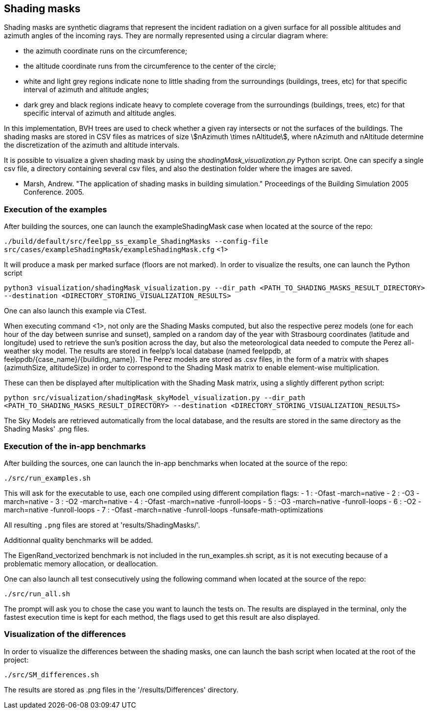 == Shading masks

Shading masks are synthetic diagrams that represent the incident radiation on a given surface for all possible altitudes and azimuth angles of the incoming rays. They are normally represented using a circular diagram where:

- the azimuth coordinate runs on the circumference;
- the altitude coordinate runs from the circumference to the center of the circle;
- white and light grey regions indicate none to little shading from the surroundings (buildings, trees, etc) for that specific interval of azimuth and altitude angles;
- dark grey and black regions indicate heavy to complete coverage from the surroundings (buildings, trees, etc) for that specific interval of azimuth and altitude angles.

In this implementation, BVH trees are used to check whether a given ray intersects or not the surfaces of the buildings.
The shading masks are stored in CSV files as matrices of size stem:[nAzimuth \times nAltitude], where nAzimuth and nAltitude determine the discretization of the azimuth and altitude intervals.

It is possible to visualize a given shading mask by using the _shadingMask_visualization.py_ Python script.
One can specify a single csv file, a directory containing several csv files, and also the destination folder where the images are saved.



- Marsh, Andrew. "The application of shading masks in building simulation." Proceedings of the Building Simulation 2005 Conference. 2005.

=== Execution of the examples

After building the sources, one can launch the exampleShadingMask case when located at the source of the repo:

`./build/default/src/feelpp_ss_example_ShadingMasks --config-file src/cases/exampleShadingMask/exampleShadingMask.cfg` <1>

It will produce a mask per marked surface (floors are not marked). In order to visualize the results, one can launch the Python script

`python3 visualization/shadingMask_visualization.py --dir_path <PATH_TO_SHADING_MASKS_RESULT_DIRECTORY> --destination <DIRECTORY_STORING_VISUALIZATION_RESULTS>`

One can also launch this example via CTest.

When executing command <1>, not only are the Shading Masks computed, but also the respective perez models (one for each hour of the day between sunrise and sunset), sampled on a random day of the year with Strasbourg coordinates (latitude and longitude) used to retrieve the sun's position across the day, but also the meteorological data needed to compute the Perez all-weather sky model. The results are stored in feelpp's local database (named feelppdb, at feelppdb/{case_name}/{building_name}). The Perez models are stored as .csv files, in the form of a matrix with shapes (azimuthSize, altitudeSize) in order to correspond to the Shading Mask matrix to enable element-wise multiplication.

These can then be displayed after multiplication with the Shading Mask matrix, using a slightly different python script:

`python src/visualization/shadingMask_skyModel_visualization.py --dir_path <PATH_TO_SHADING_MASKS_RESULT_DIRECTORY> --destination <DIRECTORY_STORING_VISUALIZATION_RESULTS>`

The Sky Models are retrieved automatically from the local database, and the results are stored in the same directory as the Shading Masks' .png files.

=== Execution of the in-app benchmarks

After building the sources, one can launch the in-app benchmarks when located at the source of the repo:

`./src/run_examples.sh`

This will ask for the executable to use, each one compiled using different compilation flags:
    - 1 : -Ofast -march=native
    - 2 : -O3 -march=native 
    - 3 : -O2 -march=native
    - 4 : -Ofast -march=native -funroll-loops
    - 5 : -O3 -march=native -funroll-loops
    - 6 : -O2 -march=native -funroll-loops
    - 7 : -Ofast -march=native -funroll-loops -funsafe-math-optimizations

All resulting `.png` files are stored at 'results/ShadingMasks/'.

Additionnal quality benchmarks will be added.

The EigenRand_vectorized benchmark is not included in the run_examples.sh script, as it is not executing because of a problematic memory allocation, or deallocation.

One can also launch all test consecutively using the following command when located at the source of the repo:

`./src/run_all.sh`

The prompt will ask you to chose the case you want to launch the tests on. The results are displayed in the terminal, only the fastest execution time is kept for each method, the flags used to get this result are also displayed.

=== Visualization of the differences

In order to visualize the differences between the shading masks, one can launch the bash script when located at the root of the project:

`./src/SM_differences.sh`

The results are stored as .png files in the '/results/Differences' directory.